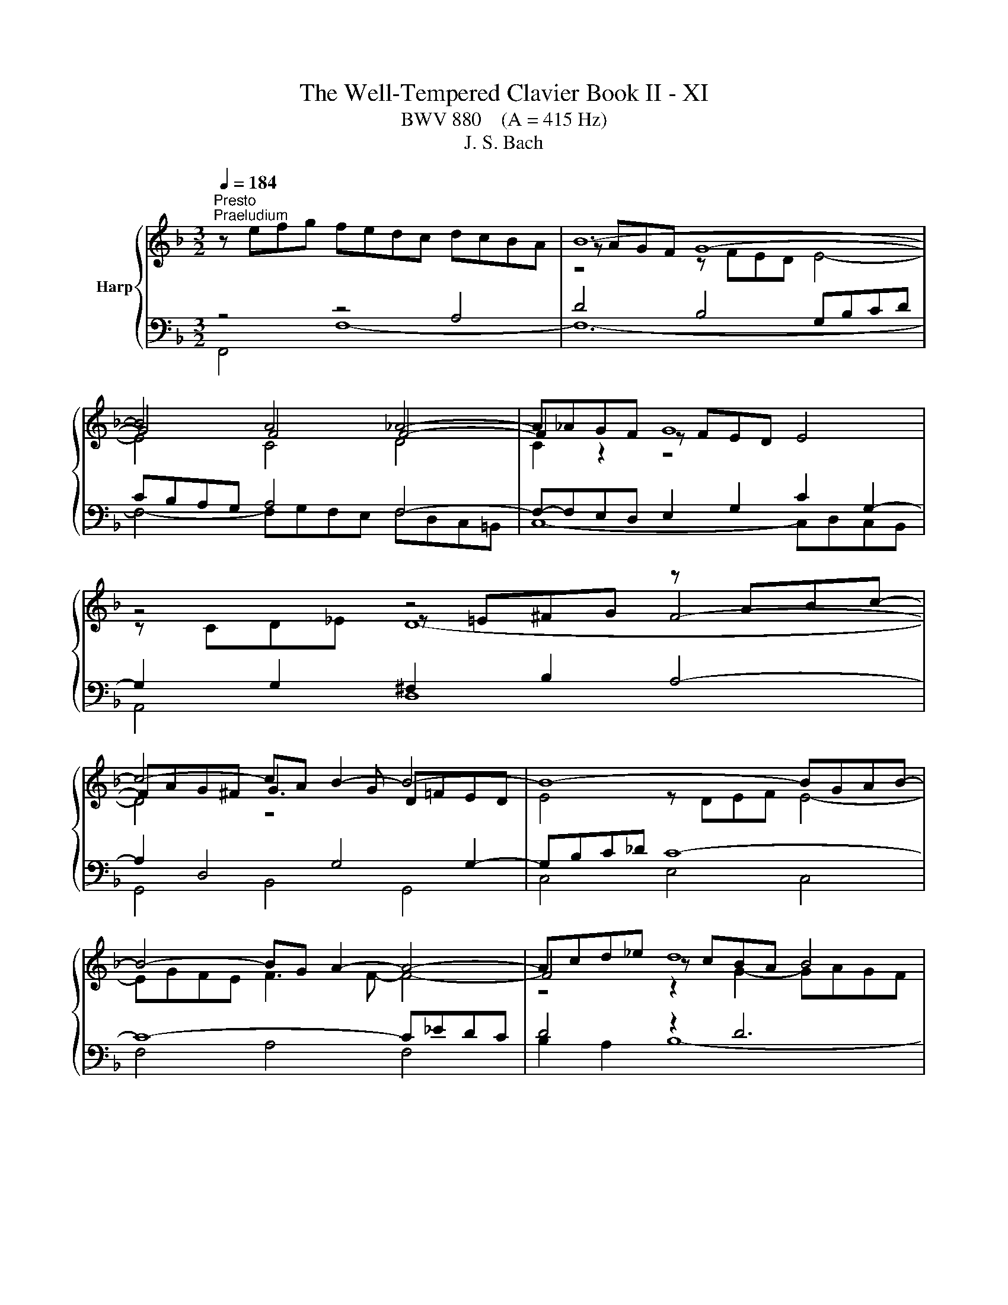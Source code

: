 X:1
T:The Well-Tempered Clavier Book II - XI
T:BWV 880    (A = 415 Hz)
T:J. S. Bach
%%score { ( 1 4 5 ) | ( 2 3 6 ) }
L:1/8
Q:1/4=184
M:3/2
K:F
V:1 treble nm="Harp"
V:4 treble 
V:5 treble 
V:2 bass 
V:3 bass 
V:6 bass 
V:1
"^Presto""^Praeludium" z efg fedc dcBA | B12- | B4 A4 _A4- | A_AGF G8 | z4 z4 z ABc- | %5
 c4- cA B2- B4- | B8- BGAB- | B4- BG A2- A4- | Acd_e d8 | e8 f4- | fefg fedc dc=BA | =B8 c4- | %12
 c6 c2 d2 f2 | =B2 c2 d4- dGAB | c8- c2 c=B | c12- | c=Bcd cBAG AGFE | F12- | F4 E4 _E4- | %19
 E_EDC D8 | z4 z4 z EFG- | G4- GE F2- F4- | F8- FDEF- | F4- FD E4- E2- | EGAB A8 | =B8 c4- | %26
 ccd_e d8 | e8 f4- | ffga gfed ed^c=B | ^c8 d4- | d2 f2 e2 g2 ^c2 d2- | dd^c=B [Ac]8 | %32
 z ^cde d=cBA BAGF | G12- | G4 F8- | F12- | F4 z4 z ^CDE | ^CEFG A8- | AGBA GF E2- EEFG- | %39
 GGFE F8- | FFGA B8- | BBAG A8- | AABc d8- | ddcB c8- | ccde f8- | ffed e8- | e4 d8- | d12- | %48
 ddef edc=B cBA^G | A12- | Agab agfe fed^c | defg fed^c d=cBA | Bcd_e dcBA BA^G_G | %53
 ^G2 E2 z2 =B2- [Bd]4- | [Bd]2 c2- cc=BA B4 | A12 | z efg fedc dcBA | B12- | B4 A4 _A4- | %59
 A_AGF G8 | z4 z4 z ABc- | c4- cA B4- B2- | BGAB cd _e2- e4- | e4 d2 c2 d4- | d4 c4- c2 d_e | %65
{B} A8 B4- | BABc BAGF GFED | E8 F4- | F4- F2 F2 G2 AB | E2 F2 G4- GCDE | F8- F2 FE | %71
 !fermata!F12 |[M:6/16] z3 |"^Fuga" z3/2 F/E/F/ | c z/ A/G/A/ | d z/ c/d/e/ | f/e/d/ c/d/B/ | %77
 A/G/F/ EB/ | Ad/ Gd/ | cf/ =Bf/ | e/d/c/ g=B/ | c3/2- c/B/A/ | B/c/d/ _e3/2- | e/d/c/ d/=e/f/ | %84
 g3/2- g/f/e/ | f/g/a/ b3/2- | b/a/g/ a/b/a/ | g3/2- g/c'/e/ | f3/2 e/f/g/ | cf/ fe/ | f z/ z3/2 | %91
 g/f/e/ d/_e/c/ | B/A/G/ Ad/ | Gd/ Ae/- | e/^c/d/- d/=B/=c/- | c/e/f/ =B/c/d/ | Gc/ c=B/ | %97
 cG/ B3/2 | A3/2- Ad/ | G3/2- GG/ | c3/2- c/c/=B/ | c z/ z3/2 | g/g/e/ d/e/c/ | =B/A/G/ ^c z/ | %104
 a/g/f/ e/f/d/ | ^c/=B/A/ d3/2- | d/c/=B/ c3/2- | c/B/A/ B3/2- | B/c/B/ A/B/G/ | ^F/E/D/ G3/2- | %110
 G/F/E/ F/G/A/ | B3/2- B/A/G/ | A3/2- A/B/c/ | d3/2- d/c/B/ | c3/2- c/d/e/ | f3/2- f/e/d/ | %116
 e3/2- e/f/g/ | a/g/f/ e/f/4e/4d/4c/4 | f3 | _e/g/^f<g- | g3/2 ^f/g/a/ | B/d/c/ B/c/A/ | %122
 G_e/ ^cA/- | A/A/d/ ^c/d/e/ | d/e/f/ B3/2- | B/f/g/ c3/2- | c/B/A/ B z/ | z/ z/ B/ AG/ | %128
 F3/2- F/_E/D/ | C3/2- C/D/_E/ | F3/2- F/G/A/ | B3/2 B/c/d/ | _e3- | e/d/c/d/_e/d/ | c3/2- c/c/f/ | %135
 B3/2- B/B/_e/ | A3/2- A/A/d/ | G3/2- G/G/c/ | F3/2- FB/- | B/G/A/- Ad/ | B3/2 A/B/c/ | %141
 d/c/_e/ d/e/c/ | B3- | B3- | B3/2- B/G/_A/ | _A3/2- A/F/G/ | G3/2- G/E/F/ | F3/2- F/D/E/ | %148
 E z/ _A3/2- | A/G/F<G- | G/F/E/F/c/f/ | B3/2- B/e/g/ | c3/2- c/f/_a/ | _df/ bd/ | cb/ _af/ | %155
 =B/f/g/ a/g/f/- | f/e/_d/- d/c/B/- | B/_A/G/ F/E/F/- | F/D/E/ A/G/A/ | [B_d] z/ c/=d/e/ | %160
 f/e/d/ c/d/B/ | A/F/4G/4A/4B/4c3/2- | c3/2B3/2- | B/>G/A/4B/4 c3/2- | c/>A/B/4c/4 d3/2- | %165
 d/4B/4c/4d/4e/4f/4 g/4f/4e/4d/4c/4B/4 | A/c/B/ c3/2- | cd/ _e3/2 | d3/2- dg/ | e3/2- ea/ | %170
 fd/ A/B/G/ | F3/2 z3/2 |] %172
V:2
 z4 z4 A,4 | D4 B,4 G,B,CD | CB,A,G, A,4 F,4- | F,-F,E,D, E,2 G,2 C2 G,2- | G,2 G,2 ^F,2 B,2 A,4- | %5
 A,2 D,4 G,4 G,2- | G,B,C_D C8- | C8- C_EDC | D4 z2 D6 | C2 z2 z8 | z2 A,6- A,4 | G,4 z4 z =B,CD | %12
 C=B,A,G, A,8- | A,4 G,8 | A,2 z2 z4 z2 G,2- | G,4 z4 z DC=B, | C2 G,2 A,2 E,2 F,2 A,2 | %17
 D,2 E,2 F,4- F,F,G,A, | G,F,E,D, E,4 C,4- | C,-C,=B,,A,, B,,2 D,2 G,2 D,2- | D,4 ^C,2 F,2 E,4- | %21
 E,2 A,,4 D,4 D,2- | D,F,G,_A, G,8- | G,8- G,B,A,G, | A,4 z2 A,6 | G,2 z2 z8 | %26
 A,,E,F,G, F,E,D,C, D,C,B,,A,, | G,,B,CD CB,A,G, A,G,F,E, | D,A,B,C B,A,G,F, G,4- | G,8 z ^CDE | %30
 DCB,A, B,4 A,4- | A,4- A,G,A,B, A,G,F,E, | z4 A,4 D4- | D2 z2 z[I:staff -1] D^C=B, C4- | C4 A,8- | %35
 A,C=B,A, ^G,2 A,2 B,4- | B,[I:staff +1]D,E,F, E,8- | E,4- E,F,E,D, ^C,4- | %38
 C,2 D,2 E,2 F,2 G,2 A,2 | B,2 A,G, A,4- A,CB,A, | B,4- B,2 A,2 G,4- | G,2 F,E, F,2 A,2- A,ED^C | %42
 D4- D2 C2 B,4- | B,2 A,G, A,2 C2- CGFE | F4- F2 E2 D4- | D2 C=B, C4 z[I:staff -1] =BA^G | %46
 A4 =B8- | B12- | B[I:staff +1] z E,2 ^F,2 ^G,2 A,2 =B,2 | C2 A,4 ^C2 D2 A,2- | %50
 A,2 A,2 =B,2 ^C2 D2 E2 | F z z2 z4 z4 | z2 F,2 B,2 C2 D2 C2 | =B,2 z2 z4 z4 | %54
 z4 z A,,=B,,C, D,2 E,2 | F,2 D,2 F,4 E,4 | z4 z4 A,4 | D4 B,4 G,B,CD | CB,A,G, A,4 F,4- | %59
 F,F,E,D, E,2 G,2 C2 G,2- | G,2 G,2 ^F,2 B,2 A,4- | A,2 D,4 G,2- G,^F,G,A, | B,2 z2 A,4 F,GF_E | %63
 DCB,A, A,D,_E,F, E,D,C,B,, | _E,2 D,2 E,8- | E,_E,F,G, F,E,D,C, D,C,B,,A,, | z2 D,2 G,8- | %67
 G,4- G,B,A,G, A,4- | A,4 D,8- | D,4 C,8- | C,2 C,2 B,,4 C,4 | C,12 |[M:6/16] z3 | z3 | z3 | z3 | %76
 z3 | z3 | z3 | z3 | z3 | z3 | z3 | z3 | z3 | z3 | z3/2 F,/E,/F,/ | C z/ A,/G,/A,/ | D z/ C/D/E/ | %89
 F/E/D/ C/D/B,/ | A,/G,/F,/ B,3/2- | B,3/2A,3/2 | G,/F,/E,/ D,/E,/C,/ | =B,,/A,,/G,,/ C,/B,,/C,/ | %94
 F, z/ E,/D,/E,/ | A, z/ G,/A,/=B,/ | C/=B,/A,/ G,/A,/F,/ | C,/D,/B,,/ C,/D,/E,/ | %98
 F,/G,/E,/ D,/E,/F,/ | G,/A,/F,/ E,/F,/G,/ | A,/G,/F,/ G,G,,/ | C/=B,/A,/ G,/A,/F,/ | %102
 E,/D,/C,/ F,3/2- | F,3/2E,3/2 | D,3/2B,,3/2 | A,,3- | A,,3/2 A,,/B,,/C,/ | D,/E,/^F,/ G,=F,/ | %108
 E,3/2_E,3/2 | D,3- | D,3/2- D,/E,/F,/ | G,3/2E,3/2 | F,3/2- F,/G,/A,/ | B,3/2G,3/2 | %114
 A,3/2- A,/B,/C/ | D3/2=B,3/2 | C3/2- C/D/E/ | F/E/D/ C/D/B,/ | A,/G,/F,/ G,/A,/=B,/ | %119
 C/=B,/A,/ G,/_A,/F,/ | _E,/D,/C,/ D,/=E,/^F,/ | G,/F,/_E,/ D,/E,/C,/ | %122
 B,,/A,,/G,,/ A,,/=B,,/^C,/ | D,/C,/B,,/ A,,/B,,/G,,/ | F,,/E,,/D,,/ D, z/ | E, z/ _E, z/ | %126
 D,/E,/F,/ E,/F,/G,/ | A,,B,,/ C,^C,/ | D,3/2- D,/C,/B,,/ | F,3/2- F,_E,/ | D,C,/ B,,A,,/ | %131
 G,,F,,/ _E,,D,,/ | C,,>C,,D,,/_E,,/ | F,,3- | F,,3- | F,,3- | F,,3- | F,, z/ z3/2 | %138
 z3/2 B,,/A,,/B,,/ | F, z/ D,/C,/D,/ | G, z/ F,/G,/A,/ | B,/A,/G,/ F,/G,/_E,/ | %142
 D,/C,/B,,/ B,/C/D/ | _E/D/C/ B,/C/_A,/ | G,F,/ E,D,/ | F, z/ D, z/ | E, z/ F, z/ | %147
 _D, z/ =B,, z/ | C,3- | C,3- | C,3- | C,3- | C,3- | C,3- | C,/D,/E,/ F,/G,/_A,/ | D,,3 | %156
 C,, z/ z C,/- | C, z/ z3/2 | [G,C] z/ F, z/ | B,,/_D,/F,/ B,/A,/G,/ | A,B,/ CC,/ | %161
 F, z/ F,,/E,,/F,,/ | B,, z/ G,,/F,,/G,,/ | C, z/ A,,/G,,/A,,/ | D, z/ B,,/A,,/B,,/ | %165
 E, z/ C,/D,/E,/ | F,/E,/D,/ C,/D,/B,,/ | A,,/B,,/G,,/ F,,/G,,/A,,/ | B,,/C,/A,,/ G,,/_A,,/B,,/ | %169
 C,/D,/B,,/ A,,/B,,/C,/ | D,/C,/B,,/ C,C,,/ | F,,3/2 z3/2 |] %172
V:3
 F,,4 F,8- | F,12- | F,4- F,G,F,E, F,D,C,=B,, | C,8- C,D,C,B,, | A,,4 D,8 | G,,4 B,,4 G,,4 | %6
 C,4 E,4 C,4 | F,4 A,4 F,4 | B,2 A,2 B,8- | B,B,CD CB,A,G, A,G,F,E, | D,6 E,2 F,4- | F,4 z4 E,4- | %12
 E,4- E,G,F,E, D,C,B,,A,, | D,C,=B,,A,, B,,2 G,,2 C,2 _B,,2 | A,,2 G,,2 F,,2 D,,2 G,,4 | %15
 C,4 z4 z4 | z4 C,8- | C,12- | C,4 C,D,C,=B,, C,A,,G,,^F,, | G,,8- G,,A,,G,,F,, | E,,4 A,,8 | %21
 D,,4 F,,4 D,,4 | G,,4 =B,,4 G,,4 | C,4 E,4 C,4 | F,2 E,2 F,8- | F,F,G,A, G,F,E,D, E,D,C,B,, | %26
 x12 | x12 | x12 | z8 F,4- | F,4 z A,G,F, G,F,E,D, | A,2 A,,2- A,,2 z2 z4 | F,12 | E,8 z G,A,_B, | %34
 A,G,F,E, F,E,D,^C, D,=C,=B,,A,, | =B,,4- B,,C,D,E, D,C,B,,A,, | ^G,,12 | G,,8- G,,B,,A,,G,, | %38
 F,,4 G,,4 A,,4 | D,12- | D,D,E,F, G,2 F,2- F,E,D,C, | F,2 F,,2 F,8- | F,F,G,A, B,2 A,2- A,G,F,E, | %43
 A,2 A,,2 A,8- | A,A,=B,C D2 C2- CB,A,G, | C2 C,2 C8 | z EFG FEDC DC=B,A, | %47
 =B,A,^G,^F, G,D,E,=F, E,D,C,=B,, | C,12- | C,2 ^C,2 D,2 E,2 F,2 G,2 | F,12- | %51
 F,G,A,B, A,G,F,E, F,E,D,^C, | D,12- | D,D,E,F, E,D,C,=B,, C,B,,A,,^G,, | A,,F,,E,,^D,, E,,8 | %55
 A,,8- A,,B,,A,,G,, | F,,4 F,8- | F,12- | F,4- F,G,F,E, F,D,C,=B,, | C,8- C,D,C,B,, | A,,4 D,8 | %61
 G,,4 B,,4 D,4 | G,4 z8 | x12 | x12 | x12 | G,,6 A,,2 B,,4- | B,,4 z4 A,,4- | %68
 A,,4 A,,C,B,,A,, B,,A,,G,,F,, | G,,F,,E,,D,, E,,2 C,,2 F,,2 E,,2 | D,,4 z2 G,,2 C,2 C,,2 | %71
 !fermata!F,,12 |[M:6/16] x3 | x3 | x3 | x3 | x3 | x3 | x3 | x3 | x3 | x3 | x3 | x3 | x3 | x3 | %86
 x3 | x3 | x3 | x3 | x3 | x3 | x3 | x3 | x3 | x3 | x3 | x3 | x3 | x3 | x3 | x3 | x3 | x3 | x3 | %105
 x3 | x3 | x3 | x3 | x3 | x3 | x3 | x3 | x3 | x3 | x3 | x3 | x3 | x3 | x3 | x3 | x3 | x3 | x3 | %124
 x3 | x3 | x3 | x3 | x3 | x3 | x3 | x3 | x3 | x3 | x3 | x3 | x3 | x3 | x3 | x3 | x3 | x3 | x3 | %143
 x3 | x3 | x3 | x3 | x3 | x3 | x3 | _A,/ z/ z2 | _A,/G,/F,/E,/G,/B,/- | B,/_A,/G,/ F,/A,/C/- | %153
 C/B,/_A,/ G,/A,/F,/ | x3 | x3 | x3 | x3 | C, z/ C, z/ | B, z/ z3/2 | x3 | x3 | x3 | x3 | x3 | x3 | %166
 x3 | x3 | x3 | x3 | x3 | x3 |] %172
V:4
 x12 | z AGF G8- | G4 F4 F4- | F2 z2 z FED E4 | z4 z =E^FG F4- | FAG^F G3 G D=FED | E4 z DEF E4- | %7
 EGFE F3 F- F4- | F4 z cBA B4 | c8- c4 | z2[I:staff +1] A,2 D8- | D4- D[I:staff -1]FED E4- | %12
 E4 F8- | F4- FFED E4- | EEFG AGFE D4 | C4 z FED E4- | E4 z4 z4 | z EDC D8- | D4 C4 C4- | %19
 C2 z2 z C=B,A, B,4 | z4 z =B,^CD C4- | CED^C D3 D A,=C=B,A, | =B,4 z A,B,C B,4- | %23
 B,DC=B, C3 C- C4- | C4 z GFE F4 | G8- G4 | F2 z2 z cBA B4 | B8 c2 z2 | z4 z4 z[I:staff +1] FED | %29
[I:staff -1] z BAG A4- A4- | A2 A2 G2 B2 E2 F2- | FFED E8 | x12 | z FED E8- | E4 D8- | D12- | %36
 D4 z A,=B,C B,4 | A,4- A,=B,^CD E4- | E2 D2- D3 D ^C4 | D4- DED^C D4- | D4- DDEF G2 E2 | %41
 C4- CGFE F4- | F4- FFGA B2 G2 | E4- EBAG A4- | A4- AA=Bc d2 B2 | G4- Gdc=B c4- | c4 A8 | ^G12- | %48
 G z z2 z4 z4 | z GFE FEFG FED^C | D z z2 z4 z4 | x12 | x12 | z2 E2- [E^G]4- [EG]4- | %54
 [EG]2 ^F2 E4- E3 D- | DDEF ED^C=B, C4 | x12 | z AGF G8- | G4 F4 F4- | F2 z2 z FED E4 | %60
 z4 z =E^FG F4- | FAG^F G3 G- G4- | G z z2 c4- c4- | c4 B2 A2 B2 _A2- | AFG=A G8 | F8- F2 z2 | %66
 x12 | z DCB, C8- | C4 B,8- | B,4- B,B,A,G, A,4- | A,A,B,C DCB,A, z B,3 | B,B,A,G, !fermata!A,8 | %72
[M:6/16] x3 | x3 | x3 | x3 | x3 | z3/2 C/B,/C/ | F z/ E/D/E/ | A z/ G/A/=B/ | c/=B/A/ G/A/F/ | %81
 E/D/C/ D/E/^F/ | G3/2- G/F/_E/ | F/G/A/ B3/2- | B/A/G/ A/=B/^c/ | d3/2- d/c/B/ | c/d/e/ f3/2- | %87
 f/e/d<c- | c/A/B/- B3/2 | AB/ AG/ | c/B/A/ G/A/F/ |[I:staff +1] E/D/C/ ^F3/2 | %92
[I:staff -1] G z/ F3/2- | F3/2E3/2 | A3/2G3/2 | F3- | F/E/F/ ED/ | C3/2- CG/- | GC/ F3/2- | %99
 F=B,/ C/D/E/ | F/G/A<D | E/G/F/ E/F/E/ |[I:staff +1] C[I:staff -1] z/ z3/2 | %103
[I:staff +1] D/C/=B,/ A,/_B,/G,/ | F,/E,/D,/ G,3/2- | G,3/2 F,/E,/D,/ | %106
 E,/^F,/^G,/ A,[I:staff -1] z/ | z3/2[I:staff +1] G,/A,/B,/ | C3- | C3/2 B,/A,/G,/ | %110
 A,/B,/^C/ D3/2- | D/[I:staff -1]C/B,/ C3/2- | C/D/E/ F3/2- | F/E/D/ E3/2- | E/F/G/ A3/2- | %115
 A/G/F/ G3/2- | G/A/=B/ c z/ | x3 | z/ z/ d/ =BG/- | Gc/ =B/c/d/ | c/d/_e<A- | AG/ G^F/ | G3 | %123
 FG/ A z/ | z3/2[I:staff +1] F,/E,/F,/ | x3 |[I:staff -1] D z/ C/D/E/ | F/E/D/ C/D/B,/ | %128
[I:staff +1] A,/G,/F,<B,- | B,/A,/G,/ A,3/2- | A,/[I:staff -1]B,/C/ D3/2- | D/_E/F/ G3/2- | %132
 G/A/B/ cB/ | A3/2B3/2- | B/A/G<A- | A/G/F<G- | G/F/E<F- | F/_E/D<E- | E/D/C/ D3/2 | C3/2F3/2- | %140
 F/D/_E/ z3/2 | x3 | z3/2 D/_E/F/ | G/F/_A/G/A/F/ | E/F/G/ C3/2- | C/[I:staff +1]_A,/B,/ B,3/2- | %146
 B,/G,/_A,/ A,3/2- | A,/F,/G,/ G,3/2 | G,/=B,/C/- C/[I:staff -1]E/F/ | %149
[I:staff +1] B,3/2- B,/E,/G,/ | x3 | x3 | x3 | x3 | F,[I:staff -1] z/ z3/2 | %155
 z3/2[I:staff +1] =B,,3/2 | C,D,/ E,C,/ | F,G,/ _A,3/2 |[I:staff -1] c z/ [CE] z/ | [_DF] z/ z3/2 | %160
 z B/ AG/ | F/ z/ z/ z/ A/_E/ | _E/D/4F/4G/4A/4 B/D/F/ | F/E- E/E/F/ | G/F- F/4c/4B/4A/4G/4F/4 | %165
 G/4 z/4 z/ z/ z3/2 | z3/2 z/ z/ E/ | FB/ A/B/c/- | cF/ B3/2- | BG/ c3/2- | c/A/B/ FE/ | %171
 F3/2 z3/2 |] %172
V:5
 x12 | z4 z FED E4- | E4 C4 D4 | C2 z2 z8 | z CD_E D8- | D4 z8 | x12 | x12 | z4 z2 G2- GAGF | %9
 G8 F4 | x12 | z AGF G4- G4- | G4 z8 | x12 | z8 z F3- | FFGA G8 | x12 | z4 z C=B,A, B,4- | %18
 B,4 G,4 A,4 | x12 | z G,A,B, A,8- | A,4 z8 | x12 | x12 | z4 z2 D2- DEDC | D8 C4- | %26
 C2 z2 z4 z AGF | G8 F2 z2 | x12 |[I:staff +1] E4[I:staff -1] z GFE F4- | F2 z2 z8 | x12 | x12 | %33
 x12 | x12 | x12 | x12 | x12 | x12 | x12 | x12 | x12 | x12 | x12 | x12 | x12 | x12 | z4 E8- | %48
 E z z2 z4 z4 | x12 | x12 | x12 | x12 | x12 | z2 A2 A4 A^F ^G2 | z4 z2 z2 A,4 | x12 | %57
 z4 z FED E4- | E4 C4 D4 | C2 z2 z8 | z CD_E D8- | D8 D4- | D z z2 z2 z B A4- | A4 F8- | %64
 F z z2 z F_ED E[I:staff +1]DCB, |[I:staff -1] C8 B,2 z2 | x12 | x12 | x12 | x12 | z8 G,4 | %71
[I:staff +1] F,4 F,[I:staff -1]G,[I:staff +1]F,E, !fermata!F,4 |[M:6/16] x3 | x3 | x3 | x3 | x3 | %77
 x3 | x3 | x3 | x3 | x3 | x3 | x3 | x3 | x3 | x3 | x3 | x3 | x3 | x3 | x3 | x3 | x3 | x3 | x3 | %96
 x3 | x3 | x3 | x3 | x3 | x3 | x3 | x3 | x3 | x3 | x3 | x3 | x3 | x3 | x3 | x3 | x3 | x3 | x3 | %115
 x3 | x3 | x3 | x3 | x3 | x3 | x3 | x3 | x3 | x3 | x3 | x3 | x3 | x3 | x3 | x3 | x3 | x3 | x3 | %134
 x3 | x3 | x3 | x3 | x3 | x3 | x3 | x3 | x3 | x3 | x3 | x3 | x3 | x3 | x3 | x3 | x3 | x3 | x3 | %153
 x3 | x3 | x3 | x3 |[I:staff -1] z3/2 z/[I:staff +1] C/=B,/ | x3 | x3 | x3 | x3 | x3 | x3 | x3 | %165
 x3 | x3 | x3 | x3 | x3 | x3 | x3 |] %172
V:6
 x12 | x12 | x12 | x12 | x12 | x12 | x12 | x12 | x12 | x12 | x12 | x12 | x12 | x12 | x12 | x12 | %16
 x12 | x12 | x12 | x12 | x12 | x12 | x12 | x12 | x12 | x12 | x12 | x12 | x12 | x12 | x12 | x12 | %32
 x12 | x12 | x12 | x12 | x12 | x12 | x12 | x12 | x12 | x12 | x12 | x12 | x12 | x12 | x12 | x12 | %48
 x12 | x12 | x12 | x12 | x12 | x12 | x12 | x12 | x12 | x12 | x12 | x12 | x12 | x12 | x12 | x12 | %64
 x12 | x12 | x12 | z8 z E,F,G, | F,E,D,C, z8 | x12 | x12 | x12 |[M:6/16] x3 | x3 | x3 | x3 | x3 | %77
 x3 | x3 | x3 | x3 | x3 | x3 | x3 | x3 | x3 | x3 | x3 | x3 | x3 | x3 | x3 | x3 | x3 | x3 | x3 | %96
 x3 | x3 | x3 | x3 | x3 | x3 | x3 | x3 | x3 | x3 | x3 | x3 | x3 | x3 | x3 | x3 | x3 | x3 | x3 | %115
 x3 | x3 | x3 | x3 | x3 | x3 | x3 | x3 | x3 | x3 | x3 | x3 | x3 | x3 | x3 | x3 | x3 | x3 | x3 | %134
 x3 | x3 | x3 | x3 | x3 | x3 | x3 | x3 | x3 | x3 | x3 | x3 | x3 | x3 | x3 | x3 | x3 | x3 | x3 | %153
 x3 | x3 | x3 | x3 | x3 | x3 | x3 | x3 | x3 | x3 | x3 | x3 | x3 | x3 | x3 | x3 | x3 | x3 | x3 |] %172

